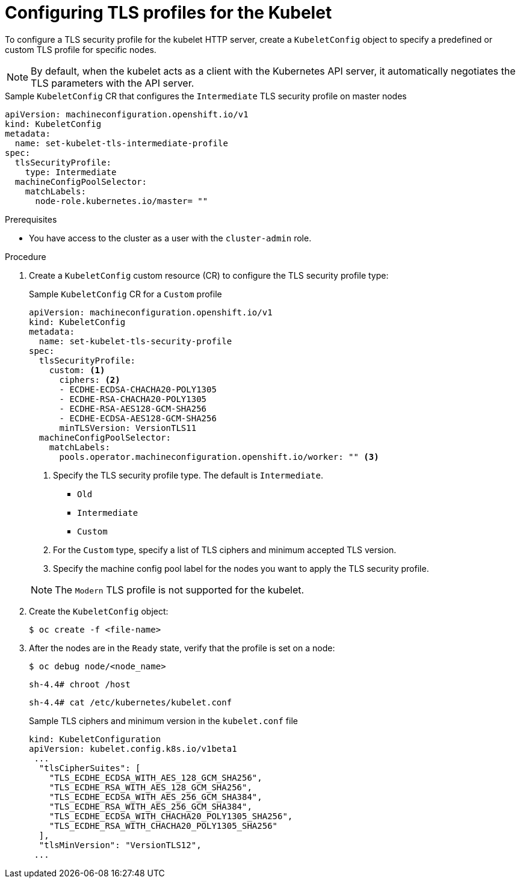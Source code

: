 // Module included in the following assemblies:
//
// * security/tls-profiles.adoc

[id="tls-profiles-kubelet-configuring_{context}"]
= Configuring TLS profiles for the Kubelet

To configure a TLS security profile for the kubelet HTTP server, create a `KubeletConfig` object to specify a predefined or custom TLS profile for specific nodes.

[NOTE]
====
By default, when the kubelet acts as a client with the Kubernetes API server, it automatically negotiates the TLS parameters with the API server.
====

.Sample `KubeletConfig` CR that configures the `Intermediate` TLS security profile on master nodes
[source,yaml]
----
apiVersion: machineconfiguration.openshift.io/v1
kind: KubeletConfig
metadata:
  name: set-kubelet-tls-intermediate-profile
spec:
  tlsSecurityProfile:
    type: Intermediate
  machineConfigPoolSelector:
    matchLabels:
      node-role.kubernetes.io/master= "" 
----

.Prerequisites

* You have access to the cluster as a user with the `cluster-admin` role.

.Procedure

. Create a `KubeletConfig` custom resource (CR) to configure the TLS security profile type:
+
.Sample `KubeletConfig` CR for a `Custom` profile
[source,yaml]
----
apiVersion: machineconfiguration.openshift.io/v1
kind: KubeletConfig
metadata:
  name: set-kubelet-tls-security-profile
spec:
  tlsSecurityProfile:
    custom: <1>
      ciphers: <2>
      - ECDHE-ECDSA-CHACHA20-POLY1305
      - ECDHE-RSA-CHACHA20-POLY1305
      - ECDHE-RSA-AES128-GCM-SHA256
      - ECDHE-ECDSA-AES128-GCM-SHA256
      minTLSVersion: VersionTLS11
  machineConfigPoolSelector:
    matchLabels:
      pools.operator.machineconfiguration.openshift.io/worker: "" <3>
----
+
--
<1> Specify the TLS security profile type. The default is `Intermediate`.
* `Old`
* `Intermediate`
// * `Modern`
* `Custom`
<2> For the `Custom` type, specify a list of TLS ciphers and minimum accepted TLS version.
<3> Specify the machine config pool label for the nodes you want to apply the TLS security profile. 
--
+
[NOTE]
====
The `Modern` TLS profile is not supported for the kubelet.
====

. Create the `KubeletConfig` object:
+
----
$ oc create -f <file-name>
----

. After the nodes are in the `Ready` state, verify that the profile is set on a node:
+
[source,terminal]
----
$ oc debug node/<node_name>
----
+
[source,terminal]
----
sh-4.4# chroot /host
----
+
[source,terminal]
----
sh-4.4# cat /etc/kubernetes/kubelet.conf
----
+
.Sample TLS ciphers and minimum version in the `kubelet.conf` file
[source,terminal]
----
kind: KubeletConfiguration
apiVersion: kubelet.config.k8s.io/v1beta1
 ...
  "tlsCipherSuites": [
    "TLS_ECDHE_ECDSA_WITH_AES_128_GCM_SHA256",
    "TLS_ECDHE_RSA_WITH_AES_128_GCM_SHA256",
    "TLS_ECDHE_ECDSA_WITH_AES_256_GCM_SHA384",
    "TLS_ECDHE_RSA_WITH_AES_256_GCM_SHA384",
    "TLS_ECDHE_ECDSA_WITH_CHACHA20_POLY1305_SHA256",
    "TLS_ECDHE_RSA_WITH_CHACHA20_POLY1305_SHA256"
  ],
  "tlsMinVersion": "VersionTLS12",
 ...
----


